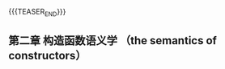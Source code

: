 #+BEGIN_COMMENT
.. title:
.. slug: inside-the-cpp-object-model-2
.. date: 2019-03-13 15:52:36 UTC+08:00
.. tags: nikola
.. category:
.. link:
.. description:
.. type: text
.. status: draft
#+END_COMMENT
#+OPTIONS: num:t

#+TITLE:

{{{TEASER_END}}}


** 第二章 构造函数语义学 （the semantics of constructors）
